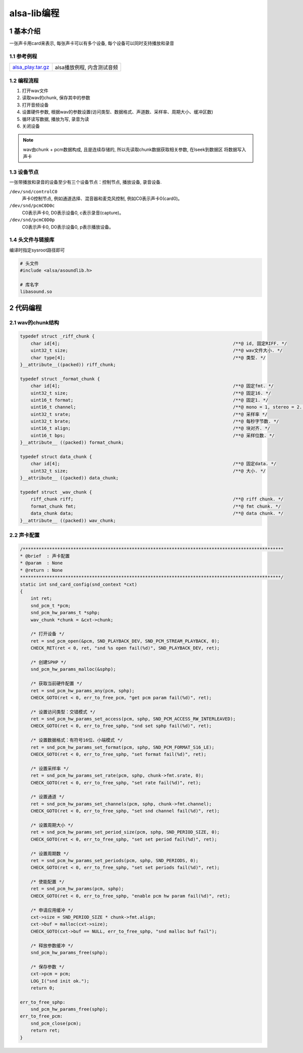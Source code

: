 alsa-lib编程
=============

1 基本介绍
-----------

一张声卡用card来表示, 每张声卡可以有多个设备, 每个设备可以同时支持播放和录音

1.1 参考例程
*************

===================== ======================================
alsa_play.tar.gz_     alsa播放例程, 内含测试音频
===================== ======================================

.. _alsa_play.tar.gz: http://120.48.82.24:9100/note_linux_app/alsa_play.tar.gz

1.2 编程流程
*************

#. 打开wav文件
#. 读取wav的chunk, 保存其中的参数
#. 打开音频设备
#. 设置硬件参数, 根据wav的参数设置(访问类型、数据格式、声道数、采样率、周期大小、缓冲区数)
#. 循环读写数据, 播放为写, 录音为读
#. 关闭设备

.. note:: 
    
    wav由chunk + pcm数据构成, 且是连续存储的, 所以先读取chunk数据获取相关参数, 在lseek到数据区
    将数据写入声卡


1.3 设备节点
*************

一张带播放和录音的设备至少有三个设备节点：控制节点, 播放设备, 录音设备.

``/dev/snd/controlC0``
    声卡0控制节点, 例如通道选择、混音器和麦克风控制, 例如C0表示声卡0(card0)。

``/dev/snd/pcmC0D0c``
    C0表示声卡0, D0表示设备0, c表示录音(capture)。

``/dev/snd/pcmC0D0p``
    C0表示声卡0, D0表示设备0, p表示播放设备。


1.4 头文件与链接库
******************

编译时指定sysroot路径即可

.. code-block:: c

    # 头文件
    #include <alsa/asoundlib.h>

    # 库名字
    libasound.so

2 代码编程
------------

2.1 wav的chunk结构
*********************

.. code-block:: c

    typedef struct _riff_chunk {
        char id[4];                                                                 /**@ id, 固定RIFF. */
        uint32_t size;                                                              /**@ wav文件大小. */
        char type[4];                                                               /**@ 类型. */
    }__attribute__((packed)) riff_chunk;

    typedef struct _format_chunk {
        char id[4];                                                                 /**@ 固定fmt. */
        uint32_t size;                                                              /**@ 固定16. */
        uint16_t format;                                                            /**@ 固定1. */
        uint16_t channel;                                                           /**@ mono = 1, stereo = 2. */
        uint32_t srate;                                                             /**@ 采样率 */
        uint32_t brate;                                                             /**@ 每秒字节数. */
        uint16_t align;                                                             /**@ 块对齐. */
        uint16_t bps;                                                               /**@ 采样位数. */
    }__attribute__ ((packed)) format_chunk;

    typedef struct data_chunk {
        char id[4];                                                                 /**@ 固定data. */
        uint32_t size;                                                              /**@ 大小. */
    }__attribute__ ((packed)) data_chunk;

    typedef struct _wav_chunk {
        riff_chunk riff;                                                            /**@ riff chunk. */
        format_chunk fmt;                                                           /**@ fmt chunk. */
        data_chunk data;                                                            /**@ data chunk. */
    }__attribute__ ((packed)) wav_chunk;

2.2 声卡配置
**************

.. code-block:: c

    /**************************************************************************************************
    * @brief  : 声卡配置
    * @param  : None
    * @return : None
    **************************************************************************************************/
    static int snd_card_config(snd_context *cxt)
    {
        int ret;
        snd_pcm_t *pcm;
        snd_pcm_hw_params_t *sphp;
        wav_chunk *chunk = &cxt->chunk;

        /* 打开设备 */
        ret = snd_pcm_open(&pcm, SND_PLAYBACK_DEV, SND_PCM_STREAM_PLAYBACK, 0);
        CHECK_RET(ret < 0, ret, "snd %s open fail(%d)", SND_PLAYBACK_DEV, ret);

        /* 创建SPHP */
        snd_pcm_hw_params_malloc(&sphp);

        /* 获取当前硬件配置 */
        ret = snd_pcm_hw_params_any(pcm, sphp);
        CHECK_GOTO(ret < 0, err_to_free_pcm, "get pcm param fail(%d)", ret);

        /* 设置访问类型：交错模式 */
        ret = snd_pcm_hw_params_set_access(pcm, sphp, SND_PCM_ACCESS_RW_INTERLEAVED);
        CHECK_GOTO(ret < 0, err_to_free_sphp, "snd set sphp fail(%d)", ret);

        /* 设置数据格式：有符号16位、小端模式 */
        ret = snd_pcm_hw_params_set_format(pcm, sphp, SND_PCM_FORMAT_S16_LE);
        CHECK_GOTO(ret < 0, err_to_free_sphp, "set format fail(%d)", ret);

        /* 设置采样率 */
        ret = snd_pcm_hw_params_set_rate(pcm, sphp, chunk->fmt.srate, 0);
        CHECK_GOTO(ret < 0, err_to_free_sphp, "set rate fail(%d)", ret);

        /* 设置通道 */
        ret = snd_pcm_hw_params_set_channels(pcm, sphp, chunk->fmt.channel);
        CHECK_GOTO(ret < 0, err_to_free_sphp, "set snd channel fail(%d)", ret);

        /* 设置周期大小 */
        ret = snd_pcm_hw_params_set_period_size(pcm, sphp, SND_PERIOD_SIZE, 0);
        CHECK_GOTO(ret < 0, err_to_free_sphp, "set set period fail(%d)", ret);

        /* 设置周期数 */
        ret = snd_pcm_hw_params_set_periods(pcm, sphp, SND_PERIODS, 0);
        CHECK_GOTO(ret < 0, err_to_free_sphp, "set set periods fail(%d)", ret);

        /* 使能配置 */
        ret = snd_pcm_hw_params(pcm, sphp);
        CHECK_GOTO(ret < 0, err_to_free_sphp, "enable pcm hw param fail(%d)", ret);

        /* 申请应用缓冲 */
        cxt->size = SND_PERIOD_SIZE * chunk->fmt.align;
        cxt->buf = malloc(cxt->size);
        CHECK_GOTO(cxt->buf == NULL, err_to_free_sphp, "snd malloc buf fail");

        /* 释放参数缓冲 */
        snd_pcm_hw_params_free(sphp);

        /* 保存参数 */
        cxt->pcm = pcm;
        LOG_I("snd init ok.");
        return 0;

    err_to_free_sphp:
        snd_pcm_hw_params_free(sphp);
    err_to_free_pcm:
        snd_pcm_close(pcm);
        return ret;
    }


